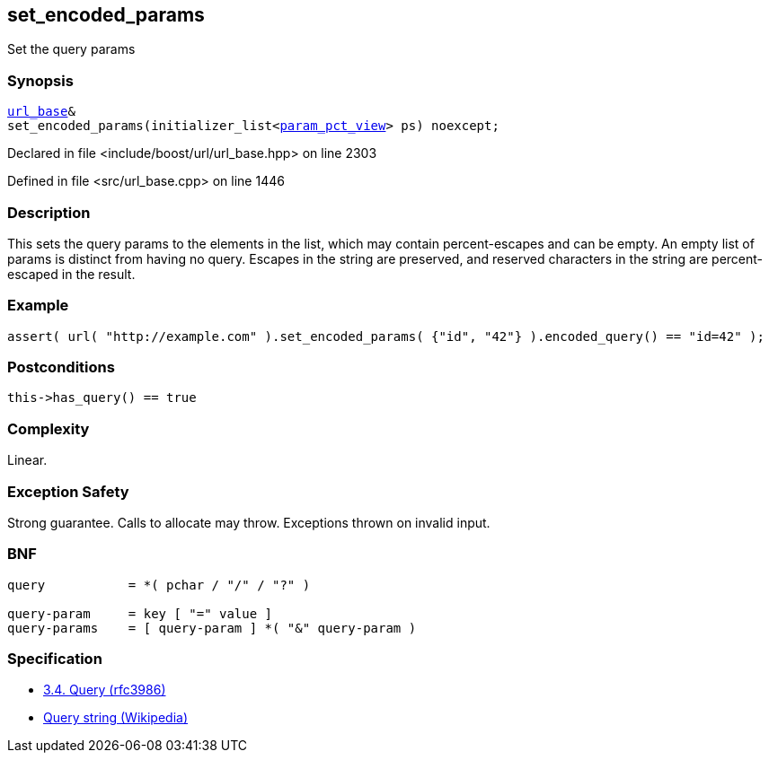 :relfileprefix: ../../../
[#4BD7F242A7AB871BBBC81B7C1A1B0427D44A265F]
== set_encoded_params

pass:v,q[Set the query params]


=== Synopsis

[source,cpp,subs="verbatim,macros,-callouts"]
----
xref:reference/boost/urls/url_base.adoc[url_base]&
set_encoded_params(initializer_list<xref:reference/boost/urls/param_pct_view.adoc[param_pct_view]> ps) noexcept;
----

Declared in file <include/boost/url/url_base.hpp> on line 2303

Defined in file <src/url_base.cpp> on line 1446

=== Description

pass:v,q[This sets the query params to the elements] pass:v,q[in the list, which may contain]
pass:v,q[percent-escapes and can be empty.]
pass:v,q[An empty list of params is distinct from]
pass:v,q[having no query.]
pass:v,q[Escapes in the string are preserved,]
pass:v,q[and reserved characters in the string]
pass:v,q[are percent-escaped in the result.]

=== Example
[,cpp]
----
assert( url( "http://example.com" ).set_encoded_params( {"id", "42"} ).encoded_query() == "id=42" );
----

=== Postconditions
[,cpp]
----
this->has_query() == true
----

=== Complexity
pass:v,q[Linear.]

=== Exception Safety
pass:v,q[Strong guarantee.]
pass:v,q[Calls to allocate may throw.]
pass:v,q[Exceptions thrown on invalid input.]

=== BNF
[,cpp]
----
query           = *( pchar / "/" / "?" )

query-param     = key [ "=" value ]
query-params    = [ query-param ] *( "&" query-param )
----

=== Specification

* link:https://datatracker.ietf.org/doc/html/rfc3986#section-3.4[3.4. Query (rfc3986)]

* link:https://en.wikipedia.org/wiki/Query_string[Query string (Wikipedia)]


